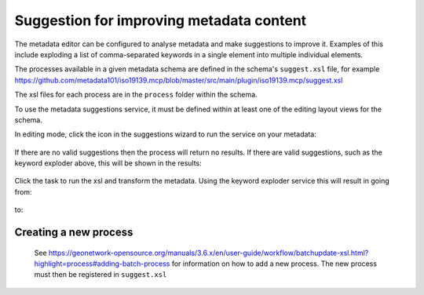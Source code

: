 .. _metadata_suggestion:

Suggestion for improving metadata content
#########################################

The metadata editor can be configured to analyse metadata and make suggestions to improve it. Examples of this include exploding a list of comma-separated keywords in a single element into multiple individual elements.

The processes available in a given metadata schema are defined in the schema's ``suggest.xsl`` file, for example https://github.com/metadata101/iso19139.mcp/blob/master/src/main/plugin/iso19139.mcp/suggest.xsl

The xsl files for each process are in the ``process`` folder within the schema.

To use the metadata suggestions service, it must be defined within at least one of the editing layout views for the schema. 

In editing mode, click the icon in the suggestions wizard to run the service on your metadata:

.. figure:: img/suggestion-wizard.png

If there are no valid suggestions then the process will return no results. If there are valid suggestions, such as the keyword exploder above, this will be shown in the results:

.. figure:: img/suggestion-results.png

Click the task to run the xsl and transform the metadata. Using the keyword exploder service this will result in going from:

.. figure:: img/keywords-concatenated.png

to:

.. figure:: img/keywords-exploded.png

Creating a new process
----------------------

 See https://geonetwork-opensource.org/manuals/3.6.x/en/user-guide/workflow/batchupdate-xsl.html?highlight=process#adding-batch-process for information on how to add a new process. The new process must then be registered in ``suggest.xsl``
